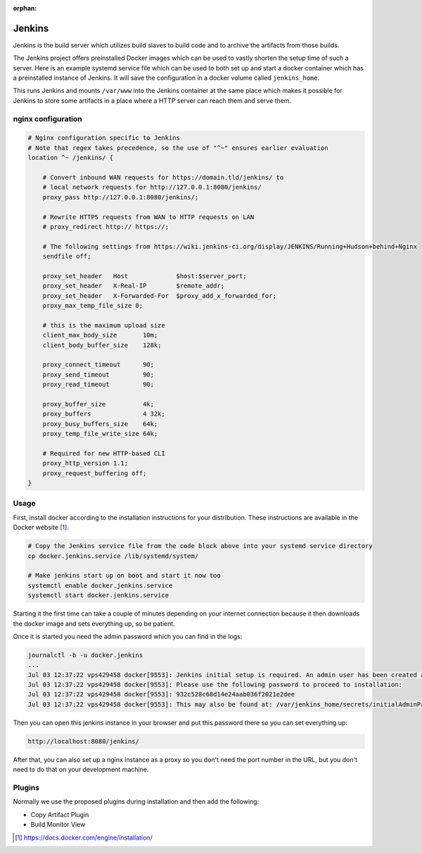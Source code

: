 :orphan:

Jenkins
=======

Jenkins is the build server which utilizes build slaves to build code and to archive the artifacts from those builds.

The Jenkins project offers preinstalled Docker images which can be used to vastly shorten the setup time of such a server. Here is an example systemd service file which can be used to both set up and start a docker container which has a preinstalled instance of Jenkins. It will save the configuration in a docker volume called ``jenkins_home``.

.. code-block:: none
   :caption: docker.jenkins.service
   
   [Unit]
   Description=Jenkins Container
   After=docker.service
   Requires=docker.service
   
   [Service]
   TimeoutStartSec=0
   Restart=always
   ExecStartPre=-/usr/bin/docker stop %n
   ExecStartPre=-/usr/bin/docker rm %n
   ExecStartPre=/usr/bin/docker pull jenkinsci/jenkins:lts
   ExecStart=/usr/bin/docker run --rm --name %n -p 8080:8080 --env JENKINS_OPTS="--prefix=/jenkins" --env JENKINS_JAVA_OPTIONS="-Djava.io.tmpdir=$JENKINS_HOME/tmp" -v jenkins_home:/var/jenkins_home -v /var/www/:/var/www/ jenkinsci/jenkins:lts
   
   [Install]
   WantedBy=multi-user.target

This runs Jenkins and mounts ``/var/www`` into the Jenkins container at the same place which makes it possible for Jenkins to store some artifacts in a place where a HTTP server can reach them and serve them.

nginx configuration
-------------------
.. code-block:: none

    # Nginx configuration specific to Jenkins
    # Note that regex takes precedence, so the use of "^~" ensures earlier evaluation
    location ^~ /jenkins/ {

        # Convert inbound WAN requests for https://domain.tld/jenkins/ to
        # local network requests for http://127.0.0.1:8080/jenkins/
        proxy_pass http://127.0.0.1:8080/jenkins/;

        # Rewrite HTTPS requests from WAN to HTTP requests on LAN
        # proxy_redirect http:// https://;

        # The following settings from https://wiki.jenkins-ci.org/display/JENKINS/Running+Hudson+behind+Nginx
        sendfile off;

        proxy_set_header   Host             $host:$server_port;
        proxy_set_header   X-Real-IP        $remote_addr;
        proxy_set_header   X-Forwarded-For  $proxy_add_x_forwarded_for;
        proxy_max_temp_file_size 0;

        # this is the maximum upload size
        client_max_body_size       10m;
        client_body_buffer_size    128k;

        proxy_connect_timeout      90;
        proxy_send_timeout         90;
        proxy_read_timeout         90;

        proxy_buffer_size          4k;
        proxy_buffers              4 32k;
        proxy_busy_buffers_size    64k;
        proxy_temp_file_write_size 64k;

        # Required for new HTTP-based CLI
        proxy_http_version 1.1;
        proxy_request_buffering off;
    }


Usage
-----
First, install docker according to the installation instructions for your distribution. These instructions are available in the Docker website [#dockerinstall]_.

.. code-block:: bash

   # Copy the Jenkins service file from the code block above into your systemd service directory
   cp docker.jenkins.service /lib/systemd/system/

   # Make jenkins start up on boot and start it now too
   systemctl enable docker.jenkins.service
   systemctl start docker.jenkins.service

Starting it the first time can take a couple of minutes depending on your internet connection because it then downloads the docker image and sets everything up, so be patient.

Once it is started you need the admin password which you can find in the logs:

.. code-block:: none

   journalctl -b -u docker.jenkins
   ...
   Jul 03 12:37:22 vps429458 docker[9553]: Jenkins initial setup is required. An admin user has been created and a password generated.
   Jul 03 12:37:22 vps429458 docker[9553]: Please use the following password to proceed to installation:
   Jul 03 12:37:22 vps429458 docker[9553]: 932c528c68d14e24aab036f2021e2dee
   Jul 03 12:37:22 vps429458 docker[9553]: This may also be found at: /var/jenkins_home/secrets/initialAdminPassword

Then you can open this jenkins instance in your browser and put this password there so you can set everything up:

.. code-block:: none

   http://localhost:8080/jenkins/

After that, you can also set up a nginx instance as a proxy so you don't need the port number in the URL, but you don't need to do that on your development machine.

Plugins
-------

Normally we use the proposed plugins during installation and then add the following:

- Copy Artifact Plugin
- Build Monitor View

.. [#dockerinstall]  https://docs.docker.com/engine/installation/
